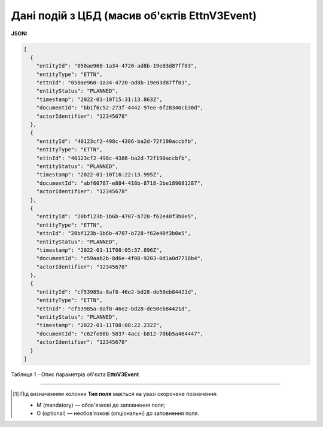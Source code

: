 ############################################################################################################################
**Дані подій з ЦБД (масив об'єктів EttnV3Event)**
############################################################################################################################

**JSON:**

.. code:: json

    [
      {
        "entityId": "050ae960-1a34-4720-ad8b-19e03d87ff03",
        "entityType": "ETTN",
        "ettnId": "050ae960-1a34-4720-ad8b-19e03d87ff03",
        "entityStatus": "PLANNED",
        "timestamp": "2022-01-10T15:31:13.863Z",
        "documentId": "bb1f6c52-273f-4442-97ee-6f28340cb30d",
        "actorIdentifier": "12345678"
      },
      {
        "entityId": "40123cf2-498c-4386-ba2d-72f190accbfb",
        "entityType": "ETTN",
        "ettnId": "40123cf2-498c-4386-ba2d-72f190accbfb",
        "entityStatus": "PLANNED",
        "timestamp": "2022-01-10T16:22:13.995Z",
        "documentId": "abf60787-e884-418b-8718-2be189081287",
        "actorIdentifier": "12345678"
      },
      {
        "entityId": "20bf123b-1b6b-4707-b728-f62e40f3b0e5",
        "entityType": "ETTN",
        "ettnId": "20bf123b-1b6b-4707-b728-f62e40f3b0e5",
        "entityStatus": "PLANNED",
        "timestamp": "2022-01-11T08:05:37.896Z",
        "documentId": "c59aab2b-8d6e-4f08-9203-0d1a0d7718b4",
        "actorIdentifier": "12345678"
      },
      {
        "entityId": "cf53985a-8af8-46e2-bd28-de50eb84421d",
        "entityType": "ETTN",
        "ettnId": "cf53985a-8af8-46e2-bd28-de50eb84421d",
        "entityStatus": "PLANNED",
        "timestamp": "2022-01-11T08:08:22.232Z",
        "documentId": "c62fe08b-5837-4acc-b812-70bb5a464447",
        "actorIdentifier": "12345678"
      }
    ]

Таблиця 1 - Опис параметрів об'єкта **EttnV3Event**

.. csv-table:: 
  :file: for_csv/EttnV3Event.csv
  :widths:  1, 5, 12, 41
  :header-rows: 1
  :stub-columns: 0

-------------------------

.. [#] Під визначенням колонки **Тип поля** мається на увазі скорочене позначення:

   * M (mandatory) — обов'язкові до заповнення поля;
   * O (optional) — необов'язкові (опціональні) до заповнення поля.
